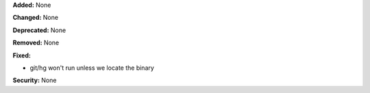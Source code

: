 **Added:** None

**Changed:** None

**Deprecated:** None

**Removed:** None

**Fixed:**

* git/hg won't run unless we locate the binary

**Security:** None
